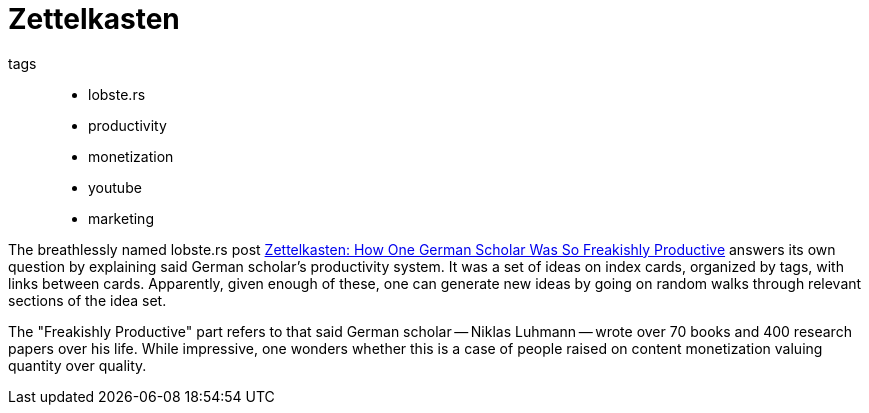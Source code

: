 = Zettelkasten

tags::
* lobste.rs
* productivity
* monetization
* youtube
* marketing


The breathlessly named lobste.rs post
https://lobste.rs/s/syoikp/zettelkasten_how_one_german_scholar_was[Zettelkasten:
How One German Scholar Was So Freakishly Productive] answers its own question by
explaining said German scholar's productivity system. It was a set of ideas on
index cards, organized by tags, with links between cards. Apparently, given
enough of these, one can generate new ideas by going on random walks through
relevant sections of the idea set.

The "Freakishly Productive" part refers to that said German scholar -- Niklas
Luhmann -- wrote over 70 books and 400 research papers over his life. While
impressive, one wonders whether this is a case of people raised on content
monetization valuing quantity over quality.
